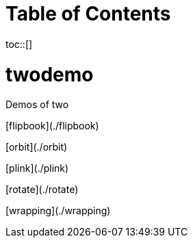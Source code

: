 :toc: macro
:toc-title:
:toclevels: 99

# Table of Contents
toc::[]

# twodemo
Demos of two

[flipbook](./flipbook)

[orbit](./orbit)

[plink](./plink)

[rotate](./rotate)

[wrapping](./wrapping)
